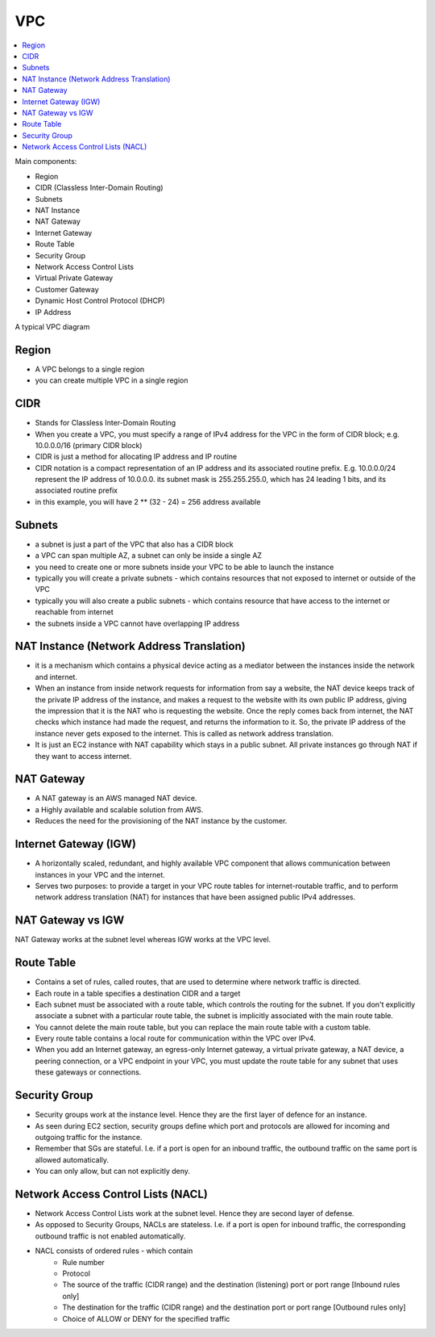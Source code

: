 VPC
==============================================================================

.. contents::
    :local:

Main components:

- Region
- CIDR (Classless Inter-Domain Routing)
- Subnets
- NAT Instance
- NAT Gateway
- Internet Gateway
- Route Table
- Security Group
- Network Access Control Lists
- Virtual Private Gateway
- Customer Gateway
- Dynamic Host Control Protocol (DHCP)
- IP Address


A typical VPC diagram

.. image:: ./typical-vpc-diagram.png


Region
------------------------------------------------------------------------------
- A VPC belongs to a single region
- you can create multiple VPC in a single region


CIDR
------------------------------------------------------------------------------
- Stands for Classless Inter-Domain Routing
- When you create a VPC, you must specify a range of IPv4 address for the VPC in the form of CIDR block; e.g. 10.0.0.0/16 (primary CIDR block)
- CIDR is just a method for allocating IP address and IP routine
- CIDR notation is a compact representation of an IP address and its associated routine prefix. E.g. 10.0.0.0/24 represent the IP address of 10.0.0.0. its subnet mask is 255.255.255.0, which has 24 leading 1 bits, and its associated routine prefix
- in this example, you will have 2 ** (32 - 24) = 256 address available


Subnets
------------------------------------------------------------------------------
- a subnet is just a part of the VPC that also has a CIDR block
- a VPC can span multiple AZ, a subnet can only be inside a single AZ
- you need to create one or more subnets inside your VPC to be able to launch the instance
- typically you will create a private subnets - which contains resources that not exposed to internet or outside of the VPC
- typically you will also create a public subnets - which contains resource that have access to the internet or reachable from internet
- the subnets inside a VPC cannot have overlapping IP address


NAT Instance (Network Address Translation)
------------------------------------------------------------------------------
- it is a mechanism which contains a physical device acting as a mediator between the instances inside the network and internet.
- When an instance from inside network requests for information from say a website, the NAT device keeps track of the private IP address of the instance, and makes a request to the website with its own public IP address, giving the impression that it is the NAT who is requesting the website. Once the reply comes back from internet, the NAT checks which instance had made the request, and returns the information to it. So, the private IP address of the instance never gets exposed to the internet. This is called as network address translation.
- It is just an EC2 instance with NAT capability which stays in a public subnet. All private instances go through NAT if they want to access internet.


NAT Gateway
------------------------------------------------------------------------------
- A NAT gateway is an AWS managed NAT device.
- a Highly available and scalable solution from AWS.
- Reduces the need for the provisioning of the NAT instance by the customer.


Internet Gateway (IGW)
------------------------------------------------------------------------------
- A horizontally scaled, redundant, and highly available VPC component that allows communication between instances in your VPC and the internet.
- Serves two purposes: to provide a target in your VPC route tables for internet-routable traffic, and to perform network address translation (NAT) for instances that have been assigned public IPv4 addresses.


NAT Gateway vs IGW
------------------------------------------------------------------------------
NAT Gateway works at the subnet level whereas IGW works at the VPC level.


Route Table
------------------------------------------------------------------------------
- Contains a set of rules, called routes, that are used to determine where network traffic is directed.
- Each route in a table specifies a destination CIDR and a target
- Each subnet must be associated with a route table, which controls the routing for the subnet. If you don't explicitly associate a subnet with a particular route table, the subnet is implicitly associated with the main route table.
- You cannot delete the main route table, but you can replace the main route table with a custom table.
- Every route table contains a local route for communication within the VPC over IPv4.
- When you add an Internet gateway, an egress-only Internet gateway, a virtual private gateway, a NAT device, a peering connection, or a VPC endpoint in your VPC, you must update the route table for any subnet that uses these gateways or connections.


Security Group
------------------------------------------------------------------------------
- Security groups work at the instance level. Hence they are the first layer of defence for an instance.
- As seen during EC2 section, security groups define which port and protocols are allowed for incoming and outgoing traffic for the instance.
- Remember that SGs are stateful. I.e. if a port is open for an inbound traffic, the outbound traffic on the same port is allowed automatically.
- You can only allow, but can not explicitly deny.


Network Access Control Lists (NACL)
------------------------------------------------------------------------------
- Network Access Control Lists work at the subnet level. Hence they are second layer of defense.
- As opposed to Security Groups, NACLs are stateless. I.e. if a port is open for inbound traffic, the corresponding outbound traffic is not enabled automatically.
- NACL consists of ordered rules - which contain
    - Rule number
    - Protocol
    - The source of the traffic (CIDR range) and the destination (listening) port or port range [Inbound rules only]
    - The destination for the traffic (CIDR range) and the destination port or port range [Outbound rules only]
    - Choice of ALLOW or DENY for the specified traffic
